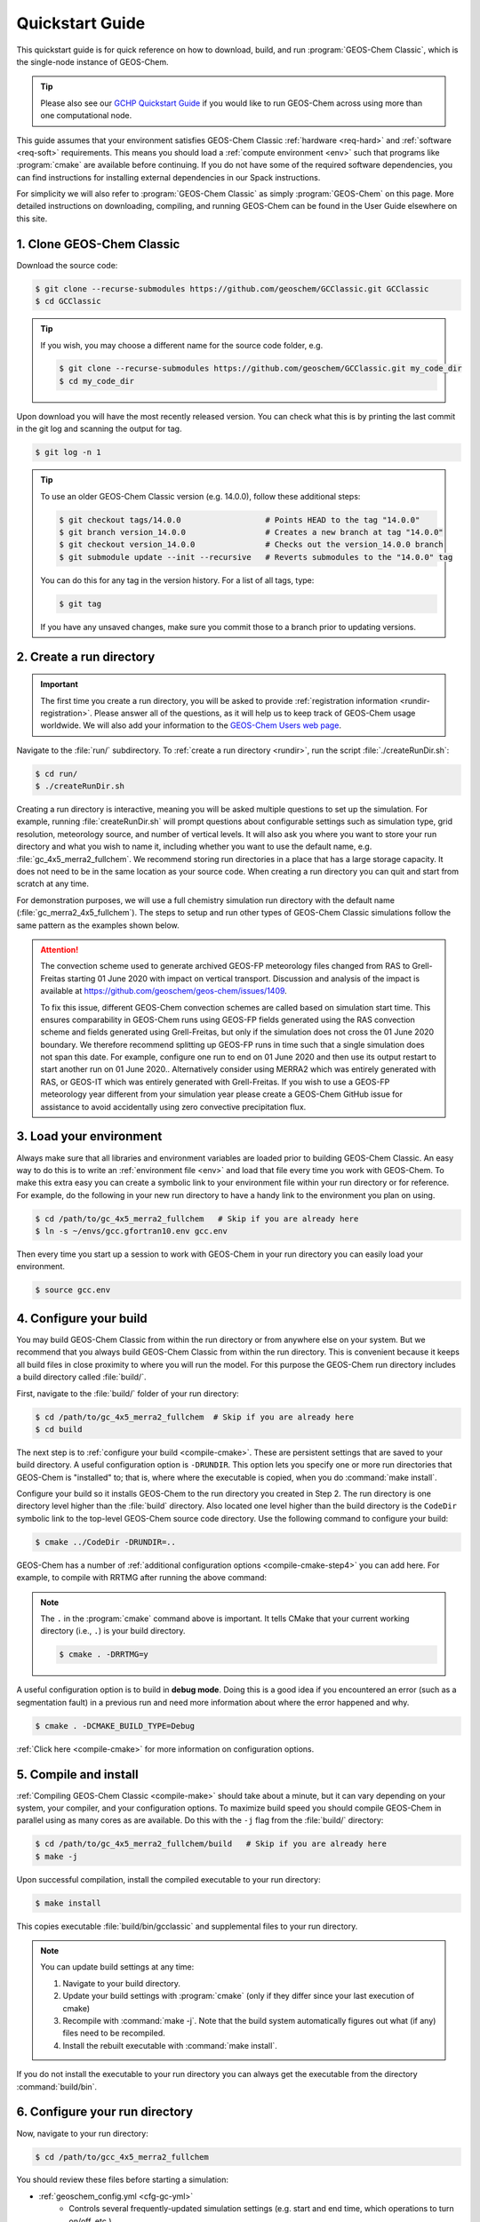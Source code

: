 .. |br| raw:: html

   <br/>

.. _quick:

################
Quickstart Guide
################

This quickstart guide is for quick reference on how to download,
build, and run :program:`GEOS-Chem Classic`, which is the single-node
instance of GEOS-Chem.

.. tip::

   Please also see our `GCHP Quickstart Guide
   <https://gchp.readthedocs.io/en/stable/getting-started/quick-start.html>`_
   if you would like to run GEOS-Chem across using more than one
   computational node.

This guide assumes that your environment satisfies GEOS-Chem Classic
:ref:`hardware <req-hard>` and :ref:`software <req-soft>`
requirements. This means you should load a :ref:`compute environment
<env>` such that programs like :program:`cmake` are available before
continuing. If you do not have some of the required software
dependencies, you can find instructions for installing external
dependencies in our Spack instructions.

For simplicity we will also refer to :program:`GEOS-Chem Classic` as
simply :program:`GEOS-Chem` on this page.  More detailed instructions
on downloading, compiling, and running GEOS-Chem can be found in the
User Guide elsewhere on this site.

.. _quick_clone:

==========================
1. Clone GEOS-Chem Classic
==========================

Download the source code:

.. code-block:: console

   $ git clone --recurse-submodules https://github.com/geoschem/GCClassic.git GCClassic
   $ cd GCClassic

.. tip::

   If you wish, you may choose a different name for the source code
   folder, e.g.

   .. code-block:: console

      $ git clone --recurse-submodules https://github.com/geoschem/GCClassic.git my_code_dir
      $ cd my_code_dir

Upon download you will have the most recently released version. You
can check what this is by printing the last commit in the git log and
scanning the output for tag.

.. code-block:: console

   $ git log -n 1

.. tip::

   To use an older GEOS-Chem Classic version (e.g. 14.0.0), follow
   these additional steps:

   .. code-block:: console

      $ git checkout tags/14.0.0                  # Points HEAD to the tag "14.0.0"
      $ git branch version_14.0.0                 # Creates a new branch at tag "14.0.0"
      $ git checkout version_14.0.0               # Checks out the version_14.0.0 branch
      $ git submodule update --init --recursive   # Reverts submodules to the "14.0.0" tag

   You can do this for any tag in the version history.   For a list of
   all tags, type:

   .. code-block:: console

      $ git tag

   If you have any unsaved changes, make sure you commit those to a
   branch prior to updating versions.

.. _quick-rundir-create:

=========================
2. Create a run directory
=========================

.. important::

   The first time you create a run directory, you will be asked to
   provide :ref:`registration information <rundir-registration>`.
   Please answer all of the questions, as it will help us to keep
   track of GEOS-Chem usage worldwide.  We will also add your
   information to the `GEOS-Chem Users web page
   <https://geoschem.github.io/users.html>`_.

Navigate to the :file:`run/` subdirectory.  To :ref:`create a run
directory <rundir>`, run the script :file:`./createRunDir.sh`:

.. code-block:: console

   $ cd run/
   $ ./createRunDir.sh

Creating a run directory is interactive, meaning you will
be asked multiple questions to set up the simulation.  For example,
running :file:`createRunDir.sh` will prompt questions about
configurable settings such as simulation type, grid resolution,
meteorology source, and number of vertical levels. It will also ask
you where you want to store your run directory and what you wish to
name it, including whether you want to use the default name,
e.g. :file:`gc_4x5_merra2_fullchem`.  We recommend storing run
directories in a place that has a large storage capacity.   It does
not need to be in the same location as your source code.  When
creating a run directory you can quit and start from scratch at any
time.

For demonstration purposes, we will use a full chemistry simulation
run directory with the default name (:file:`gc_merra2_4x5_fullchem`).
The steps to setup and run other types of GEOS-Chem Classic
simulations follow the same pattern as the examples shown below.

.. attention::

   The convection scheme used to generate archived GEOS-FP meteorology
   files changed from RAS to Grell-Freitas starting 01 June 2020 with
   impact on vertical transport. Discussion and analysis of the impact
   is available at
   https://github.com/geoschem/geos-chem/issues/1409.

   To fix this issue, different GEOS-Chem convection schemes are
   called based on simulation start time. This ensures comparability
   in GEOS-Chem runs using GEOS-FP fields generated using the RAS
   convection scheme and fields generated using Grell-Freitas, but
   only if the simulation does not cross the 01 June 2020 boundary. We
   therefore recommend splitting up GEOS-FP runs in time such that a
   single simulation does not span this date. For example, configure
   one run to end on 01 June 2020 and then use  its output restart to
   start another run on 01 June 2020.. Alternatively consider using
   MERRA2 which was entirely generated with RAS, or GEOS-IT which was
   entirely generated with Grell-Freitas. If you wish to use a GEOS-FP
   meteorology year different from your simulation year please create
   a GEOS-Chem GitHub issue for assistance to avoid accidentally using
   zero convective precipitation flux.

.. _quick-load:

========================
3. Load your environment
========================

Always make sure that all libraries and environment variables are
loaded prior to building GEOS-Chem Classic.  An easy way to do this is
to write an :ref:`environment file <env>` and load that file every
time you work with GEOS-Chem.  To make this extra easy you can create
a symbolic link to your environment file within your run directory or
for reference.  For example, do the following in your new run
directory to have a handy link to the environment you plan on using.

.. code-block:: console

   $ cd /path/to/gc_4x5_merra2_fullchem   # Skip if you are already here
   $ ln -s ~/envs/gcc.gfortran10.env gcc.env

Then every time you start up a session to work with GEOS-Chem in your
run directory you can easily load your environment.

.. code-block:: console

   $ source gcc.env

.. _quick-cfg:

=======================
4. Configure your build
=======================

You may build GEOS-Chem Classic from within the run directory or from
anywhere else on your system.  But we recommend that you always build
GEOS-Chem Classic from within the run directory.  This is convenient
because it keeps all build files in close proximity to where you will
run the model. For this purpose the GEOS-Chem run directory includes a
build directory called :file:`build/`.

First, navigate to the :file:`build/` folder of your run directory:

.. code-block:: console

   $ cd /path/to/gc_4x5_merra2_fullchem  # Skip if you are already here
   $ cd build

The next step is to :ref:`configure your build <compile-cmake>`. These
are persistent settings that are saved to your build directory. A
useful configuration option is :literal:`-DRUNDIR`.  This option lets you
specify one or more run directories that GEOS-Chem is "installed" to;
that is, where where the executable is copied, when you do
:command:`make install`.

Configure your build so it installs GEOS-Chem to the run directory you
created in Step 2. The run directory is one directory level higher
than the :file:`build` directory.  Also located one level higher than
the build directory is the :literal:`CodeDir` symbolic link to the
top-level GEOS-Chem source code directory.  Use the following command to
configure your build:

.. code-block:: console

   $ cmake ../CodeDir -DRUNDIR=..

GEOS-Chem has a number of :ref:`additional configuration options
<compile-cmake-step4>` you can add here. For example, to compile with
RRTMG after running the above command:

.. note::

   The :literal:`.` in the :program:`cmake` command above is
   important. It tells CMake that your current working directory
   (i.e., :literal:`.`) is your build directory.

   .. code-block:: console

      $ cmake . -DRRTMG=y

A useful configuration option is to build in **debug mode**. Doing
this is a good idea if you encountered an error (such as a
segmentation fault) in a previous run and need more information about
where the error happened and why.

.. code-block:: console

   $ cmake . -DCMAKE_BUILD_TYPE=Debug

:ref:`Click here <compile-cmake>` for more information on
configuration options.

.. _quick-cmp-inst:

======================
5. Compile and install
======================

:ref:`Compiling GEOS-Chem Classic <compile-make>` should take about a
minute, but it can vary depending on your system, your compiler, and
your configuration options. To maximize build speed you should compile
GEOS-Chem in parallel using as many cores as are available. Do this
with the :literal:`-j` flag from the :file:`build/` directory:

.. code-block:: console

   $ cd /path/to/gc_4x5_merra2_fullchem/build   # Skip if you are already here
   $ make -j

Upon successful compilation, install the compiled executable to your
run directory:

.. code-block:: console

   $ make install

This copies executable :file:`build/bin/gcclassic` and supplemental
files to your run directory.

.. note::
   You can update build settings at any time:

   #. Navigate to your build directory.
   #. Update your build settings with :program:`cmake` (only if they
      differ since your last execution of cmake)
   #. Recompile with :command:`make -j`. Note that the build system
      automatically figures out what (if any) files need to be
      recompiled.
   #. Install the rebuilt executable with :command:`make install`.

If you do not install the executable to your run directory you can always get the executable from the directory :command:`build/bin`.

.. _quick-rundir-conf:

===============================
6. Configure your run directory
===============================

Now, navigate to your run directory:

.. code-block:: console

   $ cd /path/to/gcc_4x5_merra2_fullchem

You should review these files before starting a simulation:

- :ref:`geoschem_config.yml <cfg-gc-yml>`
   - Controls several frequently-updated simulation settings
     (e.g. start and end time, which operations to turn on/off, etc.)

- :ref:`HISTORY.rc <histguide-configfile>`
   - Controls GEOS-Chem diagnostic settings.

- :ref:`HEMCO_Diagn.rc <cfg-hco-diagn>`
   - Controls emissions diagnostic settings via `HEMCO <https://hemco.readthedocs.io>`_.

- :ref:`HEMCO_Config.rc <cfg-hco-cfg>`
   - Controls which emissions inventories and other non-emissions data
     will be read from disk (via `HEMCO
     <https://hemco.readthedocs.io>`_).

.. attention::

   If you wish to spin up a GEOS-Chem simulation with a restart file
   that has (1) missing species or (2) a timestamp that does not
   match the start date in :ref:`geoschem_config.yml <cfg-gc-yml>`,
   simply change the time cycle flag for the :literal:`SPC_` entry in
   :ref:`HEMCO_Config.rc <cfg-hco-cfg>` from

   .. code-block:: console

      * SPC_ ... $YYYY/$MM/$DD/$HH EFYO xyz 1 * - 1 1

   to

   .. code-block:: console

      * SPC_ ... $YYYY/$MM/$DD/$HH CYS xyz 1 * - 1 1

   This will direct HEMCO to read the closest date
   available (:literal:`C`), to use the simulation year
   (:literal:`Y`),  and to skip any species (:literal:`S`) not found
   in the restart file.

   Skipped species will be assigned the initial concentration
   (units: :math:`mol\ mol^{-1}` w/r/t dry air) specified by its
   :option:`BackgroundVV` entry in :ref:`species_database.yml
   <cfg-spec-db>`.   If the species does not have a
   :option:`BackgroundVV` value specified, then its initial
   concentration will be set to :math:`1.0{\times}10^{-20}`
   instead.

Please see our :ref:`customguide` Supplemental Guide to learn how you
can customize your simulation by activating alternate science options
in your simulations.

.. _quick-dry-download:

======================
7. Download input data
======================

Before you can run your GEOS-Chem Classic simulation, you must first
:ref:`download the required input data <data>`.  These data include:

- :ref:`Meteorological fields <gcid-data-org-met>` (e.g. GEOS-FP,
  MERRA-2, GEOS-IT, or GCAP2)
- :ref:`Emissions inventories <gcid-data-org-emis-inputs>`
- :ref:`Inputs for GEOS-Chem modules (e.g. Cloud-J) <gcid-data-org-chem-inputs>`
- :ref:`Initial conditions for starting GEOS-Chem simulations <gcid-data-org-init-cond>`

.. tip::

   If your institution has several GEOS-Chem users, then someone may
   have already downloaded these data for you.  If this is the case,
   you may :ref:`start running your your GEOS-Chem Classic simulation
   <quick-run>` right away.

The easiest way to download data is to perform a :ref:`dry-run
simulation <dry-run>`. This is a GEOS-Chem Classic simulation that
steps through time, but does not perform computations or read data
files from disk.  Instead, the dry-run simulation prints a list of all
data files that the simulation would have read.

To start a dry-run simulation, type this command:

.. code-block:: console

   $ ./gcclassic --dryrun | tee log.dryrun

This will generate the :file:`log.dryrun` log file, which contains the
list of data files to be downloaded.

Once the dry-run simulation has finished, use the
:file:`download_data.py` file (included in your run directory) to
:ref:`download the required data <dry-run-download>`.

.. note::

   Depending on your system, you might have to activate a Conda or
   Mamba environment containing a version of Python before running the
   :file:`download.data.py` script.  Ask your sysadmin.

To start the data download, type:

.. code-block:: console

   $ ./download_data.py log.dryrun geoschem+http

This will download data from the :ref:`GEOS-Chem Input Data <gcid>`
portal using the HTTP data transfer protocol.

.. tip::

   If you have `AWS CLI (command line interface)
   <https://aws.amazon.com/cli/>`_ installed on your system, you
   can use this command instead:

   .. code-block:: console

      $ ./download_data.py log.dryrun geoschem+aws

   This will use the AWS CLI data download protocol instead, which
   should be faster than regular HTTP connections.  This is the
   command you should use if you are running GEOS-Chem Classic in an
   AWS EC2 instance.

We also maintain :ref:`separate data portals <gcid-special-portals>`
for special nested-grid domains as well as the GCAP 2.0 meteorology.

For more information about dry-run simulations, please see our
:ref:`dry-run` chapter.

.. _quick-run:

======================
8. Run your simulation
======================

If you used an :ref:`environment file <env>` to load software
libraries prior to building GEOS-Chem then you should load that file
prior to running.  To :ref:`run GEOS-Chem Classic <run>`, type at the
command line:

.. code-block:: console

   $ ./gcclassic

If you wish to send output to a log file,  use:

.. code-block:: console

   $ ./gcclassic > GC.log 2>&1

We recommend :ref:`running GEOS-Chem Classic as a batch job
<run-batch>`, although you can also do short runs
interactively. Running GEOS-Chem as a batch job means that you
:ref:`write a script (usually bash) <run-script>` and then you submit
that script to your local job scheduler (SLURM, LSF, etc.).  If
you write a batch script you can include sourcing your
:ref:`environment file <env>` within the script to ensure you always
use the intended environment. Submitting GEOS-Chem as a batch job is
slightly different depending on your scheduler.  If you aren't
familiar with scheduling jobs on your system, ask your system
administrator for guidance.

Those are the basics of using GEOS-Chem Classic!  See this user guide,
step-by-step guides, and reference pages for more detailed
instructions.
